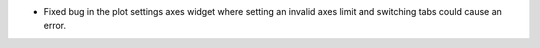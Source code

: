- Fixed bug in the plot settings axes widget where setting an invalid axes limit and switching tabs could cause an error.